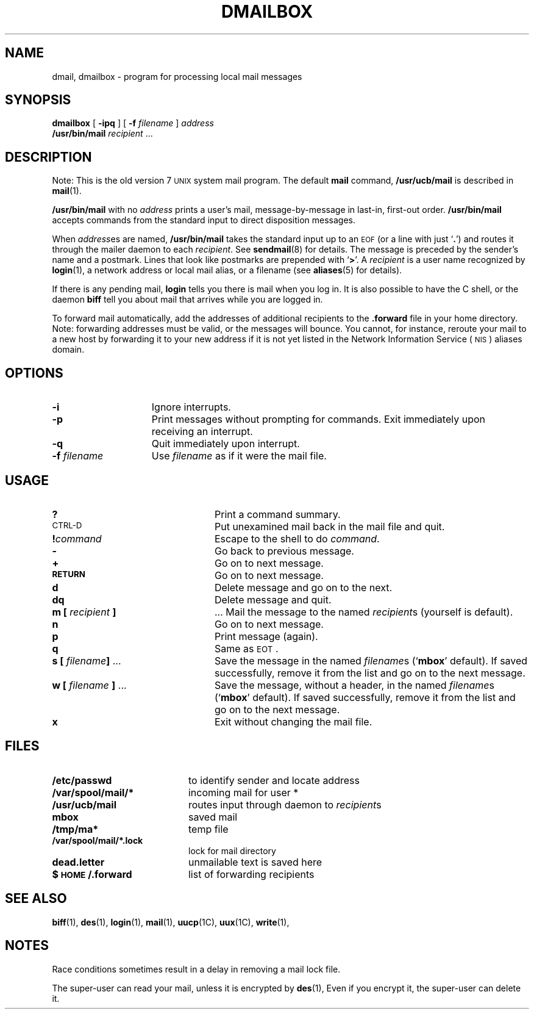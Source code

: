 .\"_ 
.TH DMAILBOX 1 "1988-11-28" PCS
.SH NAME
dmail, dmailbox \- program for processing local mail messages
.SH SYNOPSIS
.B dmailbox
[
.B \-ipq
]
[
.B \-f 
.I filename
] 
.I address
.br
.B /usr/bin/mail
.\"[
.\".B \-d
.\"]
.\"[
.\".B \-i
.\"]
.\"[
.\".B \-r
.\".I name
.\"]
.I recipient
\&.\|.\|.
.\"_
.SH DESCRIPTION
.IX  lmail ""  "\fLbinmail\fP \(em version 7 mail"
.IX  "mail services"  "binmail command"  ""  "\fLbinmail\fP \(em version 7 mail"
.LP
Note: This is the old version 7
.SM UNIX
system mail program.  The default
.B mail
command,
.B /usr/ucb/mail
is described in
.BR mail (1).
.LP
.B /usr/bin/mail
with no
.I address
prints a user's mail, message-by-message
in last-in, first-out order.
.B /usr/bin/mail
accepts commands from the standard input to direct
disposition messages.
.LP
When
.IR address es
are named,
.B /usr/bin/mail
takes the standard input up to an
.SM EOF
(or a line with just
.RB ` . ')
and routes it through the mailer daemon to each
.IR recipient .
See
.BR sendmail (8)
for details.
The message is preceded by
the sender's name and a postmark.
Lines that look like postmarks are prepended with 
.RB ` > '.
A
.I recipient
is a user name recognized by
.BR login (1),
a network address or local mail alias, or a filename
(see
.BR aliases (5)
for details).
.LP
If there is any pending mail,
.B login
tells you there is mail when you log in.  It is also
possible to have the C shell,
or the daemon
.B biff
tell you about mail that arrives while you are logged in.
.LP
To forward mail automatically, add the addresses of additional 
recipients to the 
.B .forward
file in your home directory.  Note: forwarding addresses
must be valid, or the messages will bounce.  You cannot, for
instance, reroute your mail to a new host by forwarding it to
your new address if it is not yet listed in the 
Network Information Service
(\s-1NIS\s0) 
aliases domain.
.\".SH OPTIONS
.\".LP
.\".SS Printing Mail
.\".TP "\w'm [ person ] . . . \ \ \ \ \ 'u"
.\".B \-r
.\"print in reverse order.
.\".TP
.\".BI \-h count\fR
.\"print in reverse order.
.SH OPTIONS
.TP 15
.B \-i
Ignore interrupts.
.TP
.B \-p
Print messages without prompting for commands.  Exit 
immediately upon receiving an interrupt.
.TP
.B \-q
Quit immediately upon interrupt.
.TP
.BI \-f " filename"
Use
.I filename
as if it were the mail file.
.\".TP
.\".B \-d
.\"deliver mail directly, don't route the message through
.\".BR sendmail .
.\"This option is often used by programs that send mail.
.\".TP
.\".B \-i
.\"continue after interrupts \(em an interrupt normally terminates the
.\".I /usr/bin/mail
.\"command and leaves the mail file unchanged.
.\".TP
.\"\fB\-r \fIname\fR
.\"specify a string to appear as the name of the sender.
.SH USAGE
.TP "\w'm [ person ] . . . \ \ \ \ \ 'u"
.B ?
Print a command summary.
.TP
.SM CTRL-D
Put unexamined mail back in the mail file and quit.
.TP
.BI ! command
Escape to the shell to do
.IR command .
.TP
.B \-
Go back to previous message.
.TP
.B +
Go on to next message.
.TP
.SB RETURN
Go on to next message.
.TP
.B d
Delete message and go on to the next.
.TP
.B dq
Delete message and quit.
.TP
.BI "m [" " recipient " ]
\&.\|.\|.
Mail the message to the named
.IR recipient s
(yourself is default).
.TP
.B n
Go on to next message.
.TP
.B p
Print message (again).
.TP
.B q
Same as
.SM EOT\s0 .
.br
.ne 8
.TP
.BI "s [" " filename" "] \fR\&.\|.\|."
Save the message in the named
.IR filename s
.RB (` mbox '
default).  If saved successfully, remove it from
the list and go on to the next message.
.TP
.BI "w [" " filename " "] \fR.\|.\|.
Save the message, without a header, in the named
.IR filename s
.RB (` mbox '
default).  If saved successfully, remove it from
the list and go on to the next message.
.TP
.B x
Exit without changing the mail file.
.SH FILES
.PD 0
.TP 20
.B /etc/passwd
to identify sender and locate address
.TP
.B /var/spool/mail/*
incoming mail for user *
.TP
.B /usr/ucb/mail
routes input through daemon to 
.IR recipient s
.TP 
.B mbox
saved mail
.TP
.B /tmp/ma*
temp file
.TP
.B /var/spool/mail/*.lock
lock for mail directory
.TP
.B dead.letter
unmailable text is saved here
.TP
.B $\s-1HOME\s0/.forward
list of forwarding recipients
.PD
.SH "SEE ALSO"
.LP
.BR biff (1), 
.BR des (1),
.BR login (1),
.BR mail (1),
.BR uucp (1C),
.BR uux (1C),
.BR write (1),
.SH NOTES
.LP
Race conditions sometimes result in a delay in removing a mail lock file.
.LP
The super-user can read your mail, unless it is encrypted by
.BR des (1),
Even if you encrypt it, the super-user can delete it.
.\"_
